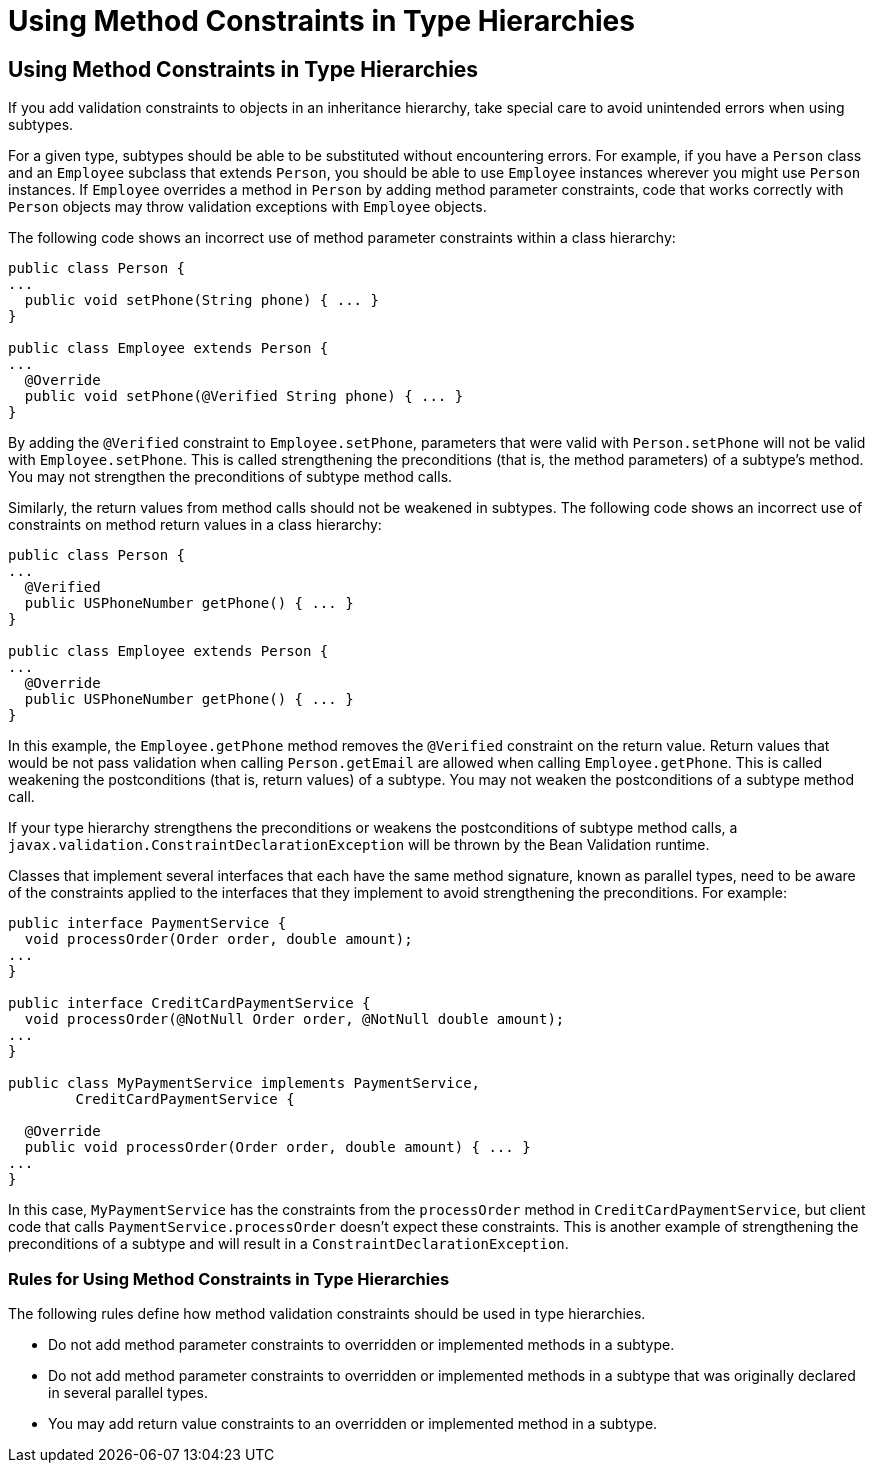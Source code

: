 Using Method Constraints in Type Hierarchies
============================================

[[CIHGJBGI]][[using-method-constraints-in-type-hierarchies]]

Using Method Constraints in Type Hierarchies
--------------------------------------------

If you add validation constraints to objects in an inheritance
hierarchy, take special care to avoid unintended errors when using
subtypes.

For a given type, subtypes should be able to be substituted without
encountering errors. For example, if you have a `Person` class and an
`Employee` subclass that extends `Person`, you should be able to use
`Employee` instances wherever you might use `Person` instances. If
`Employee` overrides a method in `Person` by adding method parameter
constraints, code that works correctly with `Person` objects may throw
validation exceptions with `Employee` objects.

The following code shows an incorrect use of method parameter
constraints within a class hierarchy:

[source,oac_no_warn]
----
public class Person {
...
  public void setPhone(String phone) { ... }
}

public class Employee extends Person {
...
  @Override
  public void setPhone(@Verified String phone) { ... }
}
----

By adding the `@Verified` constraint to `Employee.setPhone`, parameters
that were valid with `Person.setPhone` will not be valid with
`Employee.setPhone`. This is called strengthening the preconditions
(that is, the method parameters) of a subtype's method. You may not
strengthen the preconditions of subtype method calls.

Similarly, the return values from method calls should not be weakened in
subtypes. The following code shows an incorrect use of constraints on
method return values in a class hierarchy:

[source,oac_no_warn]
----
public class Person {
...
  @Verified
  public USPhoneNumber getPhone() { ... }
}

public class Employee extends Person {
...
  @Override
  public USPhoneNumber getPhone() { ... }
}
----

In this example, the `Employee.getPhone` method removes the `@Verified`
constraint on the return value. Return values that would be not pass
validation when calling `Person.getEmail` are allowed when calling
`Employee.getPhone`. This is called weakening the postconditions (that
is, return values) of a subtype. You may not weaken the postconditions
of a subtype method call.

If your type hierarchy strengthens the preconditions or weakens the
postconditions of subtype method calls, a
`javax.validation.ConstraintDeclarationException` will be thrown by the
Bean Validation runtime.

Classes that implement several interfaces that each have the same method
signature, known as parallel types, need to be aware of the constraints
applied to the interfaces that they implement to avoid strengthening the
preconditions. For example:

[source,oac_no_warn]
----
public interface PaymentService {
  void processOrder(Order order, double amount);
...
}

public interface CreditCardPaymentService {
  void processOrder(@NotNull Order order, @NotNull double amount);
...
}

public class MyPaymentService implements PaymentService,
        CreditCardPaymentService {

  @Override
  public void processOrder(Order order, double amount) { ... }
...
}
----

In this case, `MyPaymentService` has the constraints from the
`processOrder` method in `CreditCardPaymentService`, but client code
that calls `PaymentService.processOrder` doesn't expect these
constraints. This is another example of strengthening the preconditions
of a subtype and will result in a `ConstraintDeclarationException`.

[[sthref125]][[rules-for-using-method-constraints-in-type-hierarchies]]

Rules for Using Method Constraints in Type Hierarchies
~~~~~~~~~~~~~~~~~~~~~~~~~~~~~~~~~~~~~~~~~~~~~~~~~~~~~~

The following rules define how method validation constraints should be
used in type hierarchies.

* Do not add method parameter constraints to overridden or implemented
methods in a subtype.
* Do not add method parameter constraints to overridden or implemented
methods in a subtype that was originally declared in several parallel
types.
* You may add return value constraints to an overridden or implemented
method in a subtype.
